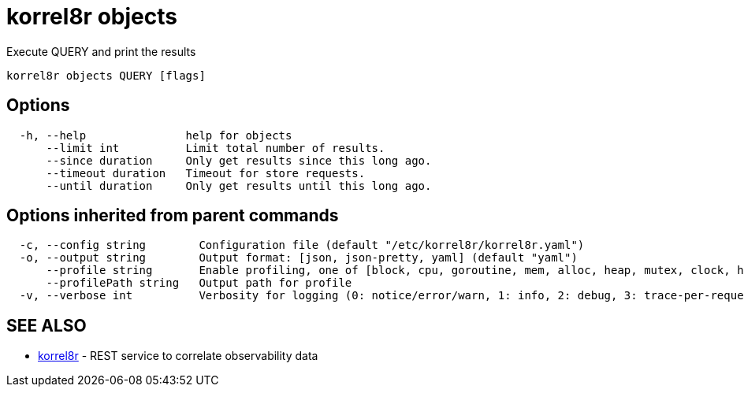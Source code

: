 = korrel8r objects

Execute QUERY and print the results

----
korrel8r objects QUERY [flags]
----

== Options

----
  -h, --help               help for objects
      --limit int          Limit total number of results.
      --since duration     Only get results since this long ago.
      --timeout duration   Timeout for store requests.
      --until duration     Only get results until this long ago.
----

== Options inherited from parent commands

----
  -c, --config string        Configuration file (default "/etc/korrel8r/korrel8r.yaml")
  -o, --output string        Output format: [json, json-pretty, yaml] (default "yaml")
      --profile string       Enable profiling, one of [block, cpu, goroutine, mem, alloc, heap, mutex, clock, http]
      --profilePath string   Output path for profile
  -v, --verbose int          Verbosity for logging (0: notice/error/warn, 1: info, 2: debug, 3: trace-per-request, 4: trace-per-rule, 5: trace-per-object)
----

== SEE ALSO

* xref:korrel8r.adoc[korrel8r]	 - REST service to correlate observability data
